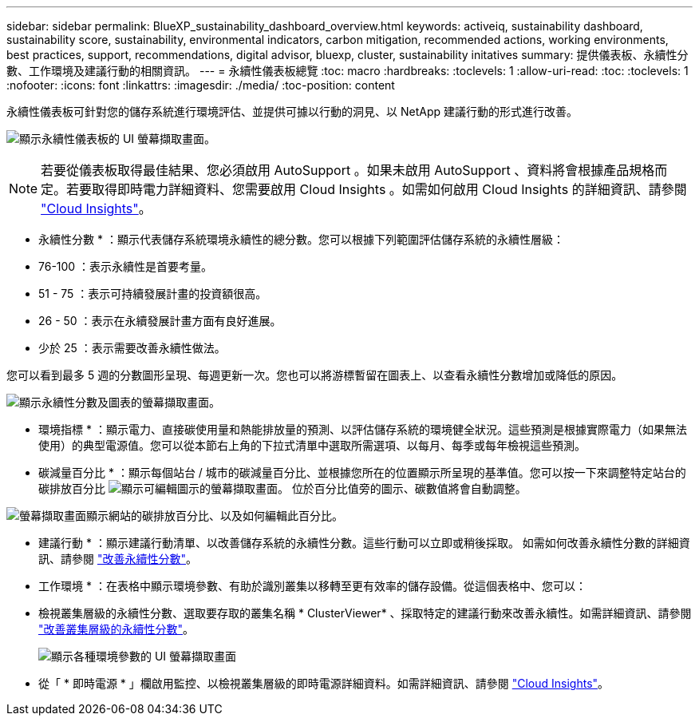 ---
sidebar: sidebar 
permalink: BlueXP_sustainability_dashboard_overview.html 
keywords: activeiq, sustainability dashboard, sustainability score, sustainability, environmental indicators, carbon mitigation, recommended actions, working environments, best practices, support, recommendations,  digital advisor, bluexp, cluster, sustainability initatives 
summary: 提供儀表板、永續性分數、工作環境及建議行動的相關資訊。 
---
= 永續性儀表板總覽
:toc: macro
:hardbreaks:
:toclevels: 1
:allow-uri-read: 
:toc: 
:toclevels: 1
:nofooter: 
:icons: font
:linkattrs: 
:imagesdir: ./media/
:toc-position: content


[role="lead"]
永續性儀表板可針對您的儲存系統進行環境評估、並提供可據以行動的洞見、以 NetApp 建議行動的形式進行改善。

image:get_started_sustainability_dashboard.png["顯示永續性儀表板的 UI 螢幕擷取畫面。"]


NOTE: 若要從儀表板取得最佳結果、您必須啟用 AutoSupport 。如果未啟用 AutoSupport 、資料將會根據產品規格而定。若要取得即時電力詳細資料、您需要啟用 Cloud Insights 。如需如何啟用 Cloud Insights 的詳細資訊、請參閱 link:https://docs.netapp.com/us-en/cloudinsights/task_getting_started_with_cloud_insights.html["Cloud Insights"^]。

* 永續性分數 * ：顯示代表儲存系統環境永續性的總分數。您可以根據下列範圍評估儲存系統的永續性層級：

* 76-100 ：表示永續性是首要考量。
* 51 - 75 ：表示可持續發展計畫的投資額很高。
* 26 - 50 ：表示在永續發展計畫方面有良好進展。
* 少於 25 ：表示需要改善永續性做法。


您可以看到最多 5 週的分數圖形呈現、每週更新一次。您也可以將游標暫留在圖表上、以查看永續性分數增加或降低的原因。

image:sustainability_score.png["顯示永續性分數及圖表的螢幕擷取畫面。"]

* 環境指標 * ：顯示電力、直接碳使用量和熱能排放量的預測、以評估儲存系統的環境健全狀況。這些預測是根據實際電力（如果無法使用）的典型電源值。您可以從本節右上角的下拉式清單中選取所需選項、以每月、每季或每年檢視這些預測。

* 碳減量百分比 * ：顯示每個站台 / 城市的碳減量百分比、並根據您所在的位置顯示所呈現的基準值。您可以按一下來調整特定站台的碳排放百分比 image:edit_icon_1.png["顯示可編輯圖示的螢幕擷取畫面。"] 位於百分比值旁的圖示、碳數值將會自動調整。

image:carbon_mitigation_percentage.png["螢幕擷取畫面顯示網站的碳排放百分比、以及如何編輯此百分比。"]

* 建議行動 * ：顯示建議行動清單、以改善儲存系統的永續性分數。這些行動可以立即或稍後採取。
如需如何改善永續性分數的詳細資訊、請參閱 link:improve_sustainability_score.html["改善永續性分數"]。

* 工作環境 * ：在表格中顯示環境參數、有助於識別叢集以移轉至更有效率的儲存設備。從這個表格中、您可以：

* 檢視叢集層級的永續性分數、選取要存取的叢集名稱 * ClusterViewer* 、採取特定的建議行動來改善永續性。如需詳細資訊、請參閱 link:improve_sustainability_score.html["改善叢集層級的永續性分數"]。
+
image:working_environments.png["顯示各種環境參數的 UI 螢幕擷取畫面"]

* 從「 * 即時電源 * 」欄啟用監控、以檢視叢集層級的即時電源詳細資料。如需詳細資訊、請參閱 link:https://docs.netapp.com/us-en/cloudinsights/task_getting_started_with_cloud_insights.html["Cloud Insights"^]。

